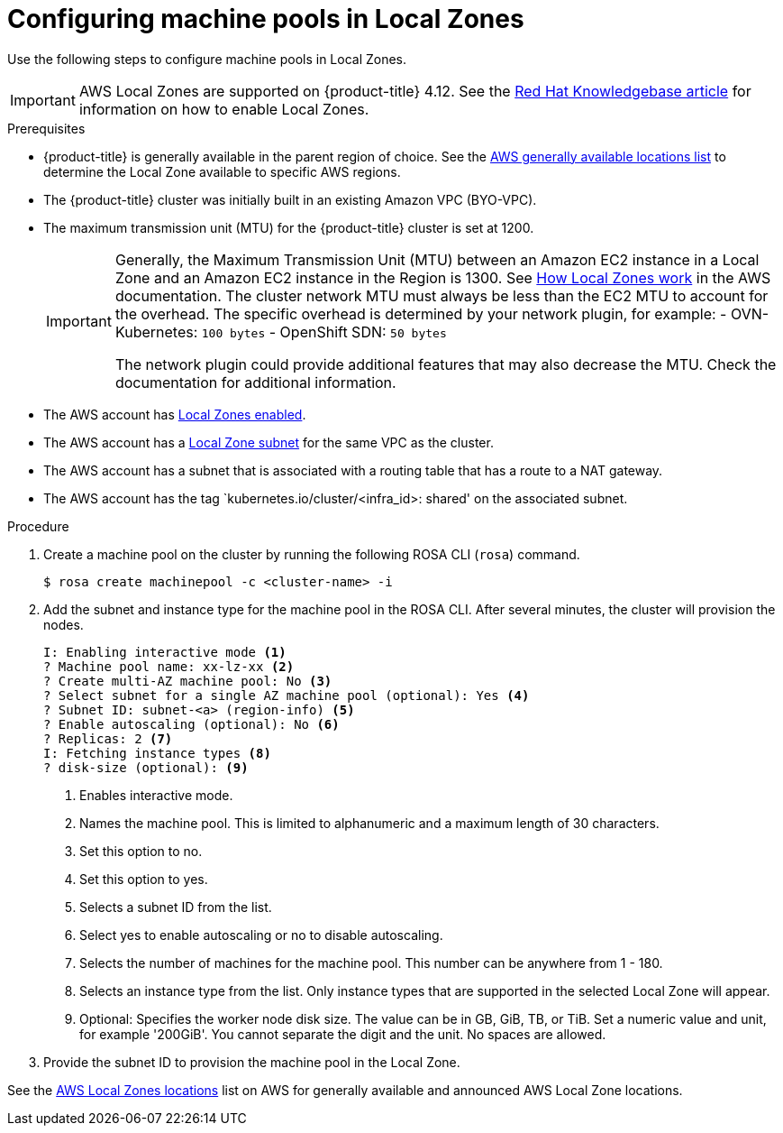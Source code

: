 
// Module included in the following assemblies:
//
// * assemblies/rosa-nodes-machinepools-configuring.adoc

:_mod-docs-content-type: PROCEDURE
[id="rosa-nodes-machine-pools-local-zones_{context}"]
= Configuring machine pools in Local Zones

Use the following steps to configure machine pools in Local Zones.

[IMPORTANT]
====
AWS Local Zones are supported on {product-title} 4.12. See the link:https://access.redhat.com/articles/6989889[Red{nbsp}Hat Knowledgebase article] for information on how to enable Local Zones.
====

.Prerequisites

* {product-title} is generally available in the parent region of choice. See the link:https://aws.amazon.com/about-aws/global-infrastructure/localzones/locations/?pg=ln&cp=bn#GA[AWS generally available locations list] to determine the Local Zone available to specific AWS regions.
* The {product-title} cluster was initially built in an existing Amazon VPC (BYO-VPC).
* The maximum transmission unit (MTU) for the {product-title} cluster is set at 1200.
+
[IMPORTANT]
====
Generally, the Maximum Transmission Unit (MTU) between an Amazon EC2 instance in a Local Zone and an Amazon EC2 instance in the Region is 1300. See link:https://docs.aws.amazon.com/local-zones/latest/ug/how-local-zones-work.html[How Local Zones work] in the AWS documentation.
The cluster network MTU must always be less than the EC2 MTU to account for the overhead. The specific overhead is determined by your network plugin, for example:
- OVN-Kubernetes: `100 bytes`
- OpenShift SDN: `50 bytes`

The network plugin could provide additional features that may also decrease the MTU. Check the documentation for additional information.

====
* The AWS account has link:https://docs.aws.amazon.com/local-zones/latest/ug/getting-started.html#getting-started-find-local-zone[Local Zones enabled].
* The AWS account has a link:https://docs.aws.amazon.com/local-zones/latest/ug/getting-started.html#getting-started-create-local-zone-subnet[Local Zone subnet] for the same VPC as the cluster.
* The AWS account has a subnet that is associated with a routing table that has a route to a NAT gateway.
* The AWS account has the tag `kubernetes.io/cluster/<infra_id>: shared' on the associated subnet.

.Procedure

. Create a machine pool on the cluster by running the following ROSA CLI (`rosa`) command.
+
[source,terminal]
----
$ rosa create machinepool -c <cluster-name> -i
----
+
. Add the subnet and instance type for the machine pool in the ROSA CLI. After several minutes, the cluster will provision the nodes.
+
[source,terminal]
----
I: Enabling interactive mode <1>
? Machine pool name: xx-lz-xx <2>
? Create multi-AZ machine pool: No <3>
? Select subnet for a single AZ machine pool (optional): Yes <4>
? Subnet ID: subnet-<a> (region-info) <5>
? Enable autoscaling (optional): No <6>
? Replicas: 2 <7>
I: Fetching instance types <8>
? disk-size (optional): <9>
----
+

<1> Enables interactive mode.
<2> Names the machine pool. This is limited to alphanumeric and a maximum length of 30 characters.
<3> Set this option to no.
<4> Set this option to yes.
<5> Selects a subnet ID from the list.
<6> Select yes to enable autoscaling or no to disable autoscaling.
<7> Selects the number of machines for the machine pool. This number can be anywhere from 1 - 180.
<8> Selects an instance type from the list. Only instance types that are supported in the selected Local Zone will appear.
<9> Optional: Specifies the worker node disk size. The value can be in GB, GiB, TB, or TiB. Set a numeric value and unit, for example '200GiB'. You cannot separate the digit and the unit. No spaces are allowed.

. Provide the subnet ID to provision the machine pool in the Local Zone.

See the link:https://aws.amazon.com/about-aws/global-infrastructure/localzones/locations/[AWS Local Zones locations] list on AWS for generally available and announced AWS Local Zone locations.
